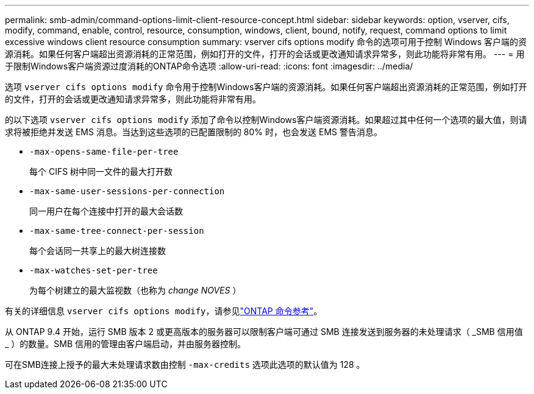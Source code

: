 ---
permalink: smb-admin/command-options-limit-client-resource-concept.html 
sidebar: sidebar 
keywords: option, vserver, cifs, modify, command, enable, control, resource, consumption, windows, client, bound, notify, request, command options to limit excessive windows client resource consumption 
summary: vserver cifs options modify 命令的选项可用于控制 Windows 客户端的资源消耗。如果任何客户端超出资源消耗的正常范围，例如打开的文件，打开的会话或更改通知请求异常多，则此功能将非常有用。 
---
= 用于限制Windows客户端资源过度消耗的ONTAP命令选项
:allow-uri-read: 
:icons: font
:imagesdir: ../media/


[role="lead"]
选项 `vserver cifs options modify` 命令用于控制Windows客户端的资源消耗。如果任何客户端超出资源消耗的正常范围，例如打开的文件，打开的会话或更改通知请求异常多，则此功能将非常有用。

的以下选项 `vserver cifs options modify` 添加了命令以控制Windows客户端资源消耗。如果超过其中任何一个选项的最大值，则请求将被拒绝并发送 EMS 消息。当达到这些选项的已配置限制的 80% 时，也会发送 EMS 警告消息。

* `-max-opens-same-file-per-tree`
+
每个 CIFS 树中同一文件的最大打开数

* `-max-same-user-sessions-per-connection`
+
同一用户在每个连接中打开的最大会话数

* `-max-same-tree-connect-per-session`
+
每个会话同一共享上的最大树连接数

* `-max-watches-set-per-tree`
+
为每个树建立的最大监视数（也称为 _change NOVES_ ）



有关的详细信息 `vserver cifs options modify`，请参见link:https://docs.netapp.com/us-en/ontap-cli/vserver-cifs-options-modify.html["ONTAP 命令参考"^]。

从 ONTAP 9.4 开始，运行 SMB 版本 2 或更高版本的服务器可以限制客户端可通过 SMB 连接发送到服务器的未处理请求（ _SMB 信用值 _ ）的数量。SMB 信用的管理由客户端启动，并由服务器控制。

可在SMB连接上授予的最大未处理请求数由控制 `-max-credits` 选项此选项的默认值为 128 。
